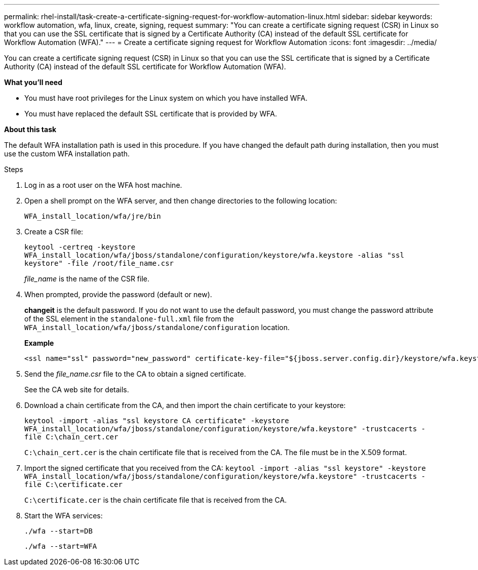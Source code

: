 ---
permalink: rhel-install/task-create-a-certificate-signing-request-for-workflow-automation-linux.html
sidebar: sidebar
keywords: workflow automation, wfa, linux, create, signing, request
summary: "You can create a certificate signing request (CSR) in Linux so that you can use the SSL certificate that is signed by a Certificate Authority (CA) instead of the default SSL certificate for Workflow Automation (WFA)."
---
= Create a certificate signing request for Workflow Automation
:icons: font
:imagesdir: ../media/

[.lead]
You can create a certificate signing request (CSR) in Linux so that you can use the SSL certificate that is signed by a Certificate Authority (CA) instead of the default SSL certificate for Workflow Automation (WFA).

*What you'll need*

* You must have root privileges for the Linux system on which you have installed WFA.
* You must have replaced the default SSL certificate that is provided by WFA.

*About this task*

The default WFA installation path is used in this procedure. If you have changed the default path during installation, then you must use the custom WFA installation path.

.Steps
. Log in as a root user on the WFA host machine.
. Open a shell prompt on the WFA server, and then change directories to the following location:
+
`WFA_install_location/wfa/jre/bin`
. Create a CSR file:
+
`keytool -certreq -keystore WFA_install_location/wfa/jboss/standalone/configuration/keystore/wfa.keystore -alias "ssl keystore" -file /root/file_name.csr`
+
_file_name_ is the name of the CSR file.

. When prompted, provide the password (default or new).
+
*changeit* is the default password. If you do not want to use the default password, you must change the password attribute of the SSL element in the `standalone-full.xml` file from the `WFA_install_location/wfa/jboss/standalone/configuration` location.
+
*Example*
+
----
<ssl name="ssl" password="new_password" certificate-key-file="${jboss.server.config.dir}/keystore/wfa.keystore"
----

. Send the _file_name.csr_ file to the CA to obtain a signed certificate.
+
See the CA web site for details.

. Download a chain certificate from the CA, and then import the chain certificate to your keystore:
+
`keytool -import -alias "ssl keystore CA certificate" -keystore WFA_install_location/wfa/jboss/standalone/configuration/keystore/wfa.keystore" -trustcacerts -file C:\chain_cert.cer`
+
`C:\chain_cert.cer` is the chain certificate file that is received from the CA. The file must be in the X.509 format.

. Import the signed certificate that you received from the CA: `keytool -import -alias "ssl keystore" -keystore WFA_install_location/wfa/jboss/standalone/configuration/keystore/wfa.keystore" -trustcacerts -file C:\certificate.cer`
+
`C:\certificate.cer` is the chain certificate file that is received from the CA.

. Start the WFA services:
+
`./wfa --start=DB`
+
`./wfa --start=WFA`
